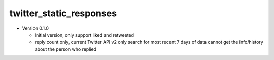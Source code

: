 twitter_static_responses
------------------------

- Version 0.1.0

  - Initial version, only support liked and retweeted
  - reply count only, current Twitter API v2 only search for most recent 7 days of data
    cannot get the info/history about the person who replied
